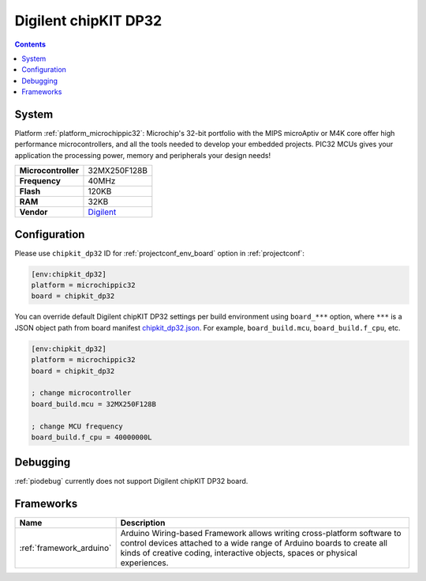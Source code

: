 ..  Copyright (c) 2014-present PlatformIO <contact@platformio.org>
    Licensed under the Apache License, Version 2.0 (the "License");
    you may not use this file except in compliance with the License.
    You may obtain a copy of the License at
       http://www.apache.org/licenses/LICENSE-2.0
    Unless required by applicable law or agreed to in writing, software
    distributed under the License is distributed on an "AS IS" BASIS,
    WITHOUT WARRANTIES OR CONDITIONS OF ANY KIND, either express or implied.
    See the License for the specific language governing permissions and
    limitations under the License.

.. _board_microchippic32_chipkit_dp32:

Digilent chipKIT DP32
=====================

.. contents::

System
------

Platform :ref:`platform_microchippic32`: Microchip's 32-bit portfolio with the MIPS microAptiv or M4K core offer high performance microcontrollers, and all the tools needed to develop your embedded projects. PIC32 MCUs gives your application the processing power, memory and peripherals your design needs!

.. list-table::

  * - **Microcontroller**
    - 32MX250F128B
  * - **Frequency**
    - 40MHz
  * - **Flash**
    - 120KB
  * - **RAM**
    - 32KB
  * - **Vendor**
    - `Digilent <http://store.digilentinc.com/chipkit-dp32-dip-package-prototyping-microcontroller-board/?utm_source=platformio&utm_medium=docs>`__


Configuration
-------------

Please use ``chipkit_dp32`` ID for :ref:`projectconf_env_board` option in :ref:`projectconf`:

.. code-block:: ini

  [env:chipkit_dp32]
  platform = microchippic32
  board = chipkit_dp32

You can override default Digilent chipKIT DP32 settings per build environment using
``board_***`` option, where ``***`` is a JSON object path from
board manifest `chipkit_dp32.json <https://github.com/platformio/platform-microchippic32/blob/master/boards/chipkit_dp32.json>`_. For example,
``board_build.mcu``, ``board_build.f_cpu``, etc.

.. code-block:: ini

  [env:chipkit_dp32]
  platform = microchippic32
  board = chipkit_dp32

  ; change microcontroller
  board_build.mcu = 32MX250F128B

  ; change MCU frequency
  board_build.f_cpu = 40000000L

Debugging
---------
:ref:`piodebug` currently does not support Digilent chipKIT DP32 board.

Frameworks
----------
.. list-table::
    :header-rows:  1

    * - Name
      - Description

    * - :ref:`framework_arduino`
      - Arduino Wiring-based Framework allows writing cross-platform software to control devices attached to a wide range of Arduino boards to create all kinds of creative coding, interactive objects, spaces or physical experiences.